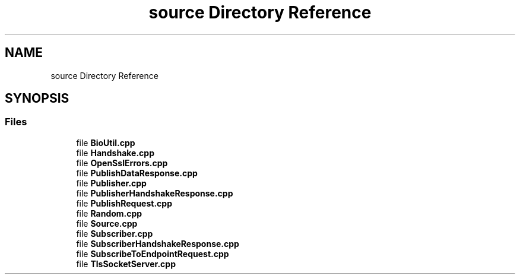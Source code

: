 .TH "source Directory Reference" 3 "Wed Jan 27 2021" "PubSub" \" -*- nroff -*-
.ad l
.nh
.SH NAME
source Directory Reference
.SH SYNOPSIS
.br
.PP
.SS "Files"

.in +1c
.ti -1c
.RI "file \fBBioUtil\&.cpp\fP"
.br
.ti -1c
.RI "file \fBHandshake\&.cpp\fP"
.br
.ti -1c
.RI "file \fBOpenSslErrors\&.cpp\fP"
.br
.ti -1c
.RI "file \fBPublishDataResponse\&.cpp\fP"
.br
.ti -1c
.RI "file \fBPublisher\&.cpp\fP"
.br
.ti -1c
.RI "file \fBPublisherHandshakeResponse\&.cpp\fP"
.br
.ti -1c
.RI "file \fBPublishRequest\&.cpp\fP"
.br
.ti -1c
.RI "file \fBRandom\&.cpp\fP"
.br
.ti -1c
.RI "file \fBSource\&.cpp\fP"
.br
.ti -1c
.RI "file \fBSubscriber\&.cpp\fP"
.br
.ti -1c
.RI "file \fBSubscriberHandshakeResponse\&.cpp\fP"
.br
.ti -1c
.RI "file \fBSubscribeToEndpointRequest\&.cpp\fP"
.br
.ti -1c
.RI "file \fBTlsSocketServer\&.cpp\fP"
.br
.in -1c
